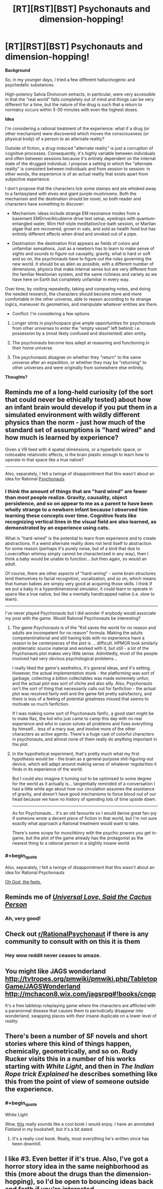 #+TITLE: [RT][RST][BST] Psychonauts and dimension-hopping!

* [RT][RST][BST] Psychonauts and dimension-hopping!
:PROPERTIES:
:Author: TheWalruss
:Score: 15
:DateUnix: 1462350720.0
:END:
*Background*

So, in my younger days, I tried a few different hallucinogenic and psychedelic substances.

High-potency Salvia Divinorum extracts, in particular, were very accessible in that the "real world" falls completely out of mind and things can be very different for a time, but the nature of the drug is such that a return to normalcy occurs within 5-30 minutes with even the highest doses.

*Idea*

I'm considering a rational treatment of the experience: what if a drug (or other mechanism) were discovered which moves the consciousness (or physical body) of a person to an alternate reality?

Outside of fiction, a drug-induced "alternate reality" is just a corruption of cognitive processes. Consequently, it's highly variable between individuals and often between sessions because it's entirely dependent on the internal state of the drugged individual. I propose a setting in which the "alternate reality" is consistent between individuals and from session to session: in other words, the experience is of an actual reality that exists apart from subjective experience.

I don't propose that the characters lick some stamps and are whisked away to a fantasyland with elves and giant purple mushrooms. Both the mechanism and the destination should be novel, so both reader and characters have something to discover:

- Mechanism: ideas include strange EM resonance modes from a basement EMDrive/Alcubierre drive test setup, eyedrops with quantum-entangled water, Wim Hof-style meditation/ice-bath session, or Martian algae that are recovered, grown in vats, and sold as health food but has entirely different effects when dried and smoked out of a pipe.

- Destination: the destination first appears as fields of colors and unfamiliar sensations. Just as a newborn has to learn to make sense of sights and sounds to figure out causality, gravity, what is hard or soft and so on, the psychonauts have to figure out the rules governing the new world. It should be as alien as possible, with a different number of dimensions, physics that make internal sense but are very different from the familiar Newtonian system, and the same richness and variety as we have here on Earth but completely unfamiliar in every way.

Over time, by visiting repeatedly, taking and comparing notes, and doing the needed research, the characters should become more and more comfortable in the other universe, able to reason according to its strange logics, maneuver its geometries, and manipulate whatever entities are there.

- Conflict: I'm considering a few options

1. Longer stints in psychospace give ample opportunities for psychonauts from other universes to enter the "empty vessel" left behind: i.e. possession by a (most likely confused and disoriented) alien entity.

2. The psychonauts become less adept at reasoning and functioning in their home universe.

3. The psychonauts disagree on whether they "return" to the same universe after an expedition, or whether they may be "returning" to other universes and were originally from somewhere else entirely.

*Thoughts?*


** Reminds me of a long-held curiosity (of the sort that could never be ethically tested) about how an infant brain would develop if you put them in a simulated environment with wildly different physics than the norm - just how much of the standard set of assumptions is "hard wired" and how much is learned by experience?

Given a VR feed with 4 spatial dimensions, or a hyperbolic space, or noticeable relativistic effects, is the brain plastic enough to learn how to operate in that space like a true native?

--------------

Also, separately, I felt a twinge of disappointment that this wasn't about an idea for Rational [[https://en.wikipedia.org/wiki/Psychonauts][Psychonauts]]
:PROPERTIES:
:Author: noggin-scratcher
:Score: 10
:DateUnix: 1462356237.0
:END:

*** I think the amount of things that are "hard wired" are fewer than most people realize. Gravity, causality, object persistence, and so on appear to me as a parent to have been wholly strange to a newborn infant because I observed him learning these concepts over time. Cognitive feats like recognizing vertical lines in the visual field are also learned, as demonstrated by an experience using cats.

What is "hard-wired" is the potential to learn from experience and to create abstractions. If a weird alternate reality does not lend itself to abstraction for some reason (perhaps it's purely noise, but of a kind that due to Lovecraftian whimsy simply cannot be characterized in any way), then I think a baby would be unable to function... but then again, so would an adult.

Of course, there are other aspects of "hard-wiring" - some brain structures lend themselves to facial recognition, vocalization, and so on, which means that human babies are simply very good at acquiring those skills. I think if we put a baby in a hyperdimensional simulator, it could learn to operate in space like a true native, but like a mentally handicapped native (i.e. slow to learn).

--------------

I've never played Psychonauts but I did wonder if anybody would associate my post with the game. Would Rational Psychonauts be interesting?
:PROPERTIES:
:Author: TheWalruss
:Score: 4
:DateUnix: 1462358573.0
:END:

**** The game Psychonauts is of the "Kid saves the world for no reason and adults are incompetent for no reason" formula. Making the adults competent/rational and still having kids with no experience have a reason to be centerpieces of the plot is ... difficult. HPMOR took similarly problematic source material and worked with it, but still - a lot of the Psychonauts plot makes very little sense. Admittedly, most of the people involved had very obvious psychological problems...

I really liked the game's aesthetics, it's general ideas, and it's setting. However, the actual implementation stunk - the platforming was sort of garbage, collecting a billion collectables was made extremely unfun, and the actual plot was sort of cliche and also silly. Also, Psychonauts isn't the sort of thing that necessarily calls out for fanfiction - the actual plot was resolved fairly well and the game felt pretty satisfactory, and there is less of a feeling of potential greatness missed that seems to motivate so much fanfiction.

If I was making some sort of Psychonauts fanfic, a good start might be to make Raz, the kid who just came to camp this day with no real experience and who in canon solves all problems and fixes everything by himself... less of a mary sue, and involve more of the other characters as active agents. There's a huge cast of colorful characters in psychonauts, and almost none of them really do anything important in the plot.
:PROPERTIES:
:Author: Escapement
:Score: 2
:DateUnix: 1462360485.0
:END:


**** In the hypothetical experiment, that's pretty much what my first hypothesis would be - the brain as a general purpose shit-figuring-out device, which will adapt around making sense of whatever regularities it finds in its experience of the world.

But I could also imagine it turning out to be optimised to some degree for the world as it actually is... tangentially reminded of a conversation I had a little while ago about how our circulation assumes the assistance of gravity, and doesn't have good mechanisms to force blood out of our head because we have no history of spending lots of time upside down.

--------------

As for Psychonauts... it's an old favourite so I would derive great fan-joy if someone wrote a decent piece of fiction in that world, but I'm not sure exactly what approach a Rational treatment would want to take.

There's some scope for munchkinry with the psychic powers you get in-game, but the plot of the game already has the protagonist as the nearest thing to a rational person in a slightly insane world.
:PROPERTIES:
:Author: noggin-scratcher
:Score: 1
:DateUnix: 1462360967.0
:END:


*** #+begin_quote
  Also, separately, I felt a twinge of disappointment that this wasn't about an idea for Rational Psychonauts
#+end_quote

[[https://www.youtube.com/watch?v=4O22ITqkOAM][Oh God, the feels.]]
:PROPERTIES:
:Author: abcd_z
:Score: 1
:DateUnix: 1462446584.0
:END:


** Reminds me of [[http://slatestarcodex.com/2015/04/21/universal-love-said-the-cactus-person/][/Universal Love, Said the Cactus Person/]]
:PROPERTIES:
:Author: mhd-hbd
:Score: 5
:DateUnix: 1462387992.0
:END:

*** Ah, very good!
:PROPERTIES:
:Author: TheWalruss
:Score: 1
:DateUnix: 1462400233.0
:END:


** Check out [[/r/RationalPsychonaut][r/RationalPsychonaut]] if there is any community to consult with on this it is them
:PROPERTIES:
:Author: dragonballherpeZ
:Score: 5
:DateUnix: 1462394604.0
:END:

*** Hey wow reddit never ceases to amaze.
:PROPERTIES:
:Author: TheWalruss
:Score: 3
:DateUnix: 1462399978.0
:END:


** You might like JAGS wonderland [[http://tvtropes.org/pmwiki/pmwiki.php/TabletopGame/JAGSWonderland]] [[http://mchacon8.wix.com/jagsrpg#!books/cngp]]

It's a free tabletop roleplaying game where the characters are afflicted with a paranormal disease that causes them to periodically disappear into wonderland, swapping places with their insane duplicate on a lower level of reality.
:PROPERTIES:
:Author: MrCogmor
:Score: 2
:DateUnix: 1462357383.0
:END:


** There's been a number of SF novels and short stories where this kind of things happen, chemically, geometrically, and so on. Rudy Rucker visits this in a number of his works starting with /White Light/, and then in /The Indian Rope trick Explained/ he describes something like this from the point of view of someone outside the experience.
:PROPERTIES:
:Author: ArgentStonecutter
:Score: 2
:DateUnix: 1462358201.0
:END:

*** #+begin_quote
  White Light
#+end_quote

Wow, [[https://en.wikipedia.org/wiki/White_Light_(novel)][this]] really sounds like a cool book I would enjoy. I have an annotated Flatland in my bookshelf, but it's a bit dated.
:PROPERTIES:
:Author: TheWalruss
:Score: 1
:DateUnix: 1462359310.0
:END:

**** It's a really cool book. Really, most everything he's written since has been downhill.
:PROPERTIES:
:Author: ArgentStonecutter
:Score: 1
:DateUnix: 1462360686.0
:END:


** I like #3. Even better if it's true. Also, I've got a horror story idea in the same neighborhood as this (more about the drugs than the dimension-hopping), so I'd be open to bouncing ideas back and forth if you're interested.
:PROPERTIES:
:Author: callmebrotherg
:Score: 2
:DateUnix: 1462404761.0
:END:


** Well, from a rational perspective, I'd ask if the effect can be recreated without a human in the loop. You never /ever/ test a potential new drug on humans before you know exactly what to expect from it. Try it on cultured cells, animal models, etc. See what happens when rats get an overdose, so you have a ballpark idea of how much is safe to use on people.

And then, if there really is no effective way to access this alternate world without a human mind in the loop, at least stuff them in an MRI machine first so you can get some objective data as well as subjective experiences.

If people on this drug can communicate with each other in the shared psychospace, regardless of their positions in the real world, that's like having a radio in your head. Very useful for sending messages that can't be blocked by Faraday cages. If indeed they aren't blocked by Faraday cages...

--------------

From a sci-fi perspective, it's a pretty good premise for a short story / thought experiment. How do babies turn a stream of experiences into a coherent narrative? How do we learn to move around, to recognise people, and how do we persuade ourselves that the outside world is /real/? Through what process do pictures on the screen of the Cartesian Theatre become powerful beliefs that shape your identity - beliefs that you'd be willing to die for? What things that we accept as universal could just as easily vary from place to place? And what's the difference between a parallel universe and an Inception-style shared dream?
:PROPERTIES:
:Author: Chronophilia
:Score: 1
:DateUnix: 1462355631.0
:END:

*** #+begin_quote
  Well, from a rational perspective, I'd ask if the effect can be recreated without a human in the loop.
#+end_quote

To answer that question, I'd first have to decide on what the operant mechanism /is/ and a bit about how it works. I'm partial to the idea that whatever biochemical process that accounts for the experience of consciousness is somehow /tuned/ to an analogous process in the alternate universe. That way, the mind is swapped out to the other universe while keeping the physical brain here. It also opens up the ability to /tune/ other processes, such as a simple oxidation reaction or a computer program.

#+begin_quote
  You never ever test a potential new drug on humans before you know exactly what to expect from it.
#+end_quote

To construct a better story with characters that readers would have an easier time to relate to, I think the psychonauts should be acting outside of a dedicated research facility. Otherwise, when the anomaly is discovered, the story would get bogged down in practical and organizational issues like ethics boards and so on. The idea of a basement lab or a garage experiment opening up new possibilities for a group of geeks is much more appealing. Amateur scientists would be torn between publishing early (which risks losing ownership of or even access to this amazing new thing, or just being called crackpots and being shut down if the materials or equipment are illegal) and continuing to work privately to learn more about what it actually is before breaking the story (risking being scooped, psychological specters like addiction or obsession, etc.).

The discovery should be serendipitous, I think, to be at all believable. It's so far out of what current scientific understanding permits, that any research in this direction would be carried out only by crackpots (or secret government labs). I'd rather not have to write characters who are actually crackpots!

#+begin_quote
  From a sci-fi perspective, it's a pretty good premise for a short story / thought experiment.
#+end_quote

Potentially, there are a lot of really interesting ideas to explore here, I feel. I almost posted it to [[/r/scificoncepts]], but decided [[/r/rational]] would be a better fit because it's the rational and rationalist treatment of the subject that's novel and interesting. There are tons of stories, books, films, and tv shows that explore "sliding" between parallel dimensions or whatever, and none of them treat it seriously (just as a plot device). I want to explore what it would /actually/ be like, because that exploration leads to a whole nest of fascinating questions like the ones you posed.
:PROPERTIES:
:Author: TheWalruss
:Score: 2
:DateUnix: 1462357935.0
:END:

**** Right. I'm pretty sure that there are plenty of mind-altering drugs that have been developed by and for the street scene, that cared not a whit for nonhuman trials.
:PROPERTIES:
:Author: callmebrotherg
:Score: 1
:DateUnix: 1462404903.0
:END:


*** if we are in the future on multipel planets this allows FTL comunication.
:PROPERTIES:
:Author: hoja_nasredin
:Score: 1
:DateUnix: 1462371025.0
:END:


** One use of this. You can comunicate with other individuals across the world in real time without being traced.

So it is used by terrorist and maybe secret organizations to cordinate or pass sensitive information.
:PROPERTIES:
:Author: hoja_nasredin
:Score: 1
:DateUnix: 1462370156.0
:END:

*** But you can be intercepted by agents or bugs in the alternate world. It's not foolproof once the enemy knows about it.
:PROPERTIES:
:Author: Chronophilia
:Score: 1
:DateUnix: 1462378032.0
:END:


** Dr. Rick Strassman notes a number of consistencies in a what is ostensibly an 'other dimension'. This dude conducted intravenous DMT experiments in the 90's, and wrote a bunch of books. We're talking about alien beings, insectoid/mantis/reptilian/Aryan entities, alternate forms of communication, unboundedness to time.

Also, shamans.
:PROPERTIES:
:Score: 1
:DateUnix: 1462491890.0
:END:


** Even if this occurs to animals, I don't see how you would figure that out - it's not as if they can report their experiences in sufficient detail.

The big issue with a story like this would be the alternate-universe rules; most of the munchkinning comes from there, but presumably they'd be frightfully complicated, the natives would have an enormous head-start, and they'd be difficult to convey.

If this works by "connecting" or "swapping" you with something from another world, then it wold make a lot of sense for every journey to let Something Else into ours.
:PROPERTIES:
:Author: MugaSofer
:Score: 0
:DateUnix: 1462378527.0
:END:
